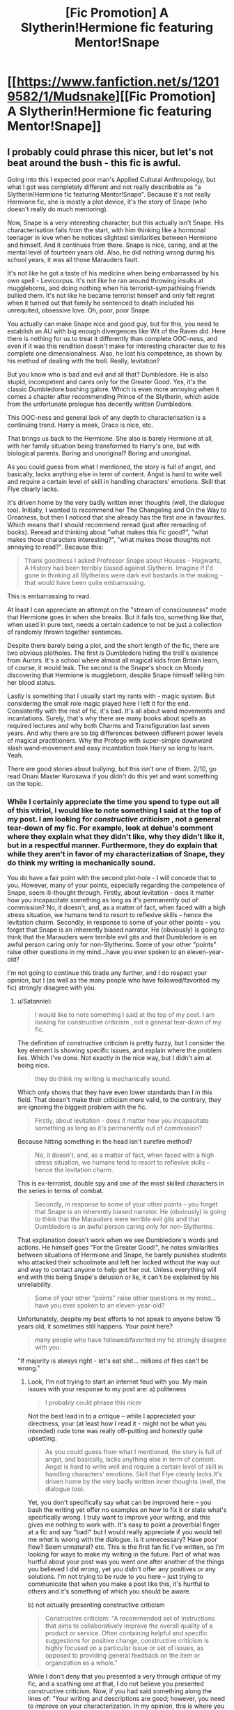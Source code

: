 #+TITLE: [Fic Promotion] A Slytherin!Hermione fic featuring Mentor!Snape

* [[https://www.fanfiction.net/s/12019582/1/Mudsnake][[Fic Promotion] A Slytherin!Hermione fic featuring Mentor!Snape]]
:PROPERTIES:
:Author: Flye_Autumne
:Score: 8
:DateUnix: 1495061442.0
:DateShort: 2017-May-18
:FlairText: Self-Promotion
:END:

** I probably could phrase this nicer, but let's not beat around the bush - this fic is awful.

Going into this I expected poor man's Applied Cultural Anthropology, but what I got was completely different and not really describable as "a Slytherin!Hermione fic featuring Mentor!Snape". Because it's not really Hermione fic, she is mostly a plot device, it's the story of Snape (who doesn't really do much mentoring).

Now, Snape is a very interesting character, but this actually isn't Snape. His characterisation fails from the start, with him thinking like a hormonal teenager in love when he notices slightest similarities between Hermione and himself. And it continues from there. Snape is nice, caring, and at the mental level of fourteen years old. Also, he did nothing wrong during his school years, it was all those Marauders fault.

It's not like he got a taste of his medicine when being embarrassed by his own spell - Levicorpus. It's not like he ran around throwing insults at muggleborns, and doing nothing when his terrorist-sympathising friends bullied them. It's not like he became terrorist himself and only felt regret when it turned out that family he sentenced to death included his unrequited, obsessive love. Oh, poor, poor Snape.

You actually can make Snape nice and good guy, but for this, you need to establish an AU with big enough divergences like Wit of the Raven did. Here there is nothing for us to treat it differently than complete OOC-ness, and even if it was this rendition doesn't make for interesting character due to his complete one dimensionalness. Also, he lost his competence, as shown by his method of dealing with the troll. Really, levitation?

But you know who is bad and evil and all that? Dumbledore. He is also stupid, incompetent and cares only for the Greater Good. Yes, it's the classic Dumbledore bashing galore. Which is even more annoying when it comes a chapter after recommending Prince of the Slytherin, which aside from the unfortunate prologue has decently written Dumbledore.

This OOC-ness and general lack of any depth to characterisation is a continuing trend. Harry is meek, Draco is nice, etc.

That brings us back to the Hermione. She also is barely Hermione at all, with her family situation being transformed to Harry's one, but with biological parents. Boring and unoriginal? Boring and unoriginal.

As you could guess from what I mentioned, the story is full of angst, and basically, lacks anything else in term of content. Angst is hard to write well and require a certain level of skill in handling characters' emotions. Skill that Flye clearly lacks.

It's driven home by the very badly written inner thoughts (well, the dialogue too). Initially, I wanted to recommend her The Changeling and On the Way to Greatness, but then I noticed that she already has the first one in favourites. Which means that I should recommend reread (just after rereading of books). Reread and thinking about "what makes this fic good?", "what makes those characters interesting?", "what makes those thoughts not annoying to read?". Because this:

#+begin_quote
  Thank goodness I asked Professor Snape about Houses - Hogwarts, A History had been terribly biased against Slytherin. Imagine if I'd gone in thinking all Slytherins were dark evil bastards in the making - that would have been quite embarrassing.
#+end_quote

This is embarrassing to read.

At least I can appreciate an attempt on the "stream of consciousness" mode that Hermione goes in when she breaks. But it fails too, something like that, when used in pure text, needs a certain cadence to not be just a collection of randomly thrown together sentences.

Despite there barely being a plot, and the short length of the fic, there are two obvious plotholes. The first is Dumbledore hiding the troll's existence from Aurors. It's a school where almost all magical kids from Britain learn, of course, it would leak. The second is the Snape's shock on Moody discovering that Hermione is muggleborn, despite Snape himself telling him her blood status.

Lastly is something that I usually start my rants with - magic system. But considering the small role magic played here I left it for the end. Consistently with the rest of fic, it's bad. It's all about wand movements and incantations. Surely, that's why there are many books about spells as required lectures and why both Charms and Transfiguration last seven years. And why there are so big differences between different power levels of magical practitioners. Why the Protego with super-simple downward slash wand-movement and easy incantation took Harry so long to learn. Yeah.

There are good stories about bullying, but this isn't one of them. 2/10, go read Onani Master Kurosawa if you didn't do this yet and want something on the topic.
:PROPERTIES:
:Author: Satanniel
:Score: 5
:DateUnix: 1495145489.0
:DateShort: 2017-May-19
:END:

*** While I certainly appreciate the time you spend to type out all of this vitriol, I would like to note something I said at the top of my post. I am looking for /constructive criticism/ , not a general tear-down of my fic. For example, look at dehue's comment where they explain what they didn't like, why they didn't like it, but in a respectful manner. Furthermore, they do explain that while they aren't in favor of my characterization of Snape, they do think my writing is mechanically sound.

You do have a fair point with the second plot-hole - I will concede that to you. However, many of your points, especially regarding the competence of Snape, seem ill-thought through. Firstly, about levitation - does it matter how you incapacitate something as long as it's permanently out of commission? No, it doesn't, and, as a matter of fact, when faced with a high stress situation, we humans tend to resort to reflexive skills -- hence the levitation charm. Secondly, in response to some of your other points -- you forget that Snape is an inherently biased narrator. He (obviously) is going to think that the Marauders were terrible evil gits and that Dumbledore is an awful person caring only for non-Slytherins. Some of your other "points" raise other questions in my mind...have you ever spoken to an eleven-year-old?

I'm not going to continue this tirade any further, and I do respect your opinion, but I (as well as the many people who have followed/favorited my fic) strongly disagree with you.
:PROPERTIES:
:Author: Flye_Autumne
:Score: 4
:DateUnix: 1495149543.0
:DateShort: 2017-May-19
:END:

**** u/Satanniel:
#+begin_quote
  I would like to note something I said at the top of my post. I am looking for constructive criticism , not a general tear-down of my fic.
#+end_quote

The definition of constructive criticism is pretty fuzzy, but I consider the key element is showing specific issues, and explain where the problem lies. Which I've done. Not exactly in the nice way, but I didn't aim at being nice.

#+begin_quote
  they do think my writing is mechanically sound.
#+end_quote

Which only shows that they have even lower standards than I in this field. That doesn't make their criticism more valid, to the contrary, they are ignoring the biggest problem with the fic.

#+begin_quote
  Firstly, about levitation - does it matter how you incapacitate something as long as it's permanently out of commission?
#+end_quote

Because hitting something in the head isn't surefire method?

#+begin_quote
  No, it doesn't, and, as a matter of fact, when faced with a high stress situation, we humans tend to resort to reflexive skills -- hence the levitation charm.
#+end_quote

This is ex-terrorist, double spy and one of the most skilled characters in the series in terms of combat.

#+begin_quote
  Secondly, in response to some of your other points -- you forget that Snape is an inherently biased narrator. He (obviously) is going to think that the Marauders were terrible evil gits and that Dumbledore is an awful person caring only for non-Slytherins.
#+end_quote

That explanation doesn't work when we see Dumbledore's words and actions. He himself goes "For the Greater Good!", he notes similarities between situations of Hermione and Snape, he barely punishes students who attacked their schoolmate and left her locked without the way out and way to contact anyone to help get her out. Unless everything will end with this being Snape's delusion or lie, it can't be explained by his unreliability.

#+begin_quote
  Some of your other "points" raise other questions in my mind...have you ever spoken to an eleven-year-old?
#+end_quote

Unfortunately, despite my best efforts to not speak to anyone below 15 years old, it sometimes still happens. Your point here?

#+begin_quote
  many people who have followed/favorited my fic strongly disagree with you.
#+end_quote

"If majority is always right - let's eat shit... millions of flies can't be wrong."
:PROPERTIES:
:Author: Satanniel
:Score: 3
:DateUnix: 1495297370.0
:DateShort: 2017-May-20
:END:

***** Look, I'm not trying to start an internet feud with you. My main issues with your response to my post are: a) politeness

#+begin_quote
  I probably could phrase this nicer
#+end_quote

Not the best lead in to a critique -- while I appreciated your directness, your (at least how I read it - might not be what you intended) rude tone was really off-putting and honestly quite upsetting.

#+begin_quote
  As you could guess from what I mentioned, the story is full of angst, and basically, lacks anything else in term of content. Angst is hard to write well and require a certain level of skill in handling characters' emotions. Skill that Flye clearly lacks.It's driven home by the very badly written inner thoughts (well, the dialogue too).
#+end_quote

Yet, you don't specifically say what can be improved here -- you bash the writing yet offer no examples on how to fix it or state what's specifically wrong. I truly want to improve your writing, and this gives me nothing to work with. It's easy to point a proverbial finger at a fic and say "bad!" but I would really appreciate if you would tell me /what/ is wrong with the dialogue. Is it unnecessary? Have poor flow? Seem unnatural? etc. This is the first fan fic I've written, so I'm looking for ways to make my writing in the future. Part of what was hurtful about your post was you went one after another of the things you believed I did wrong, yet you didn't offer any positives or any solutions. I'm not trying to be rude to you here -- just trying to communicate that when you make a post like this, it's hurtful to others and it's something of which you should be aware.

b) not actually presenting constructive criticism

#+begin_quote
  Constructive criticism: "A recommended set of instructions that aims to collaboratively improve the overall quality of a product or service. Often containing helpful and specific suggestions for positive change, constructive criticism is highly focused on a particular issue or set of issues, as opposed to providing general feedback on the item or organization as a whole."
#+end_quote

While I don't deny that you presented a very through /critique/ of my fic, and a scathing one at that, I do not believe you presented constructive criticism. Now, if you had said something along the lines of: "Your writing and descriptions are good; however, you need to improve on your characterization. In my opinion, this is where you went wrong, and here is one way I would recommend fixing it." That kind of goes back to my first point about being polite. We're on the internet. I don't know who you are, and you don't know who I am. Regardless, it's nice to show at least a bit of kindness and encouragement to others.
:PROPERTIES:
:Author: Flye_Autumne
:Score: 1
:DateUnix: 1495301321.0
:DateShort: 2017-May-20
:END:

****** Okay then.

Let's try nicer.

Your description is misleading. It's not Hermione's story, she is more of a plot device here. We see most of the events from Snape's perspective. Additionally, Snape is not a mentor here, or rather he is only for a brief moment, later plot progress quickly lead to lack of concrete contact between him and Hermione.

Your characterisation, in general, is off. I recommend rereading books.

Let's take Snape here. In canon, he is an asshole with a superiority complex. Which is partially warranted by his skill. He is not in the league of Dumbledore, Voldemort, and Grindelwald, but he still is one of the most powerful wizards we see in the series. It's very visible in his fight with McGonagall. Your fic fails by making him nice, barely having him showing his superiority to others and by diminishing his skill. Also his role as a double spy with a terrorist organization makes him unlikely to quickly involve himself emotionally.

Another good example is Draco. He specifically mentions in PS that he dislikes muggleborns because they are outsiders, not raised in their culture. He wouldn't take to "maybe half-blood" Hermione.

Also, characters lack depth, they are very one dimensional, with their personality existing only in to a degree that story requires to progress. Surprisingly, Ron comes here the best. He is almost two dimensional, with his actual interests shown as separate factors for his actions.

The other problem is the plot. It centers about Snape quickly taking interest in Hermione because she reminds him of himself. But at the beginning, there is not enough information for him to reach that impression. Yet he acts like a teenager in love almost immediately upon seeing her. It's badly established and rushed and it doesn't work with Snape.

Hermione's home situation is too similar to Harry's to be engaging. Blah, blah you should be thankful that we are raising you, blah, blah. Also cupboard.

The story relies heavily on Dumbledore being a complete idiot. Of course, characters acting like idiots for a sake of the plot was also a problem in canon, but this isn't the part you are supposed to copy.

In the end, the story isn't engaging because it relies heavily on characters which are very weak, and writing which also is weak upon which I will touch in a moment.

Magic in HP fics is something I care greatly about, and here is a combination of usual bad magic tropes. With mana spending and spellcasting success being based solely upon incantation pronunciation and wand movements. [[https://docs.google.com/document/d/1VOF1eu_B7qpTeTUykW5ZGK2HJmVAG5WouY71a5AiRPo/edit][Just read that for now]].

Well, I think it's time to come back to writing. I'm not a good writer, so I can't help much there. But, there is way too much of repetitive and uninteresting inner thoughts. We don't need to read Snape going hundred times "Our situations are so similar, oh" or "Dumbledore is a dick".

The stream of consciousness moments lacks anything that would connect them, there is no cadence so they are a mess. That may reflect Hermione's state of mind well but doesn't look good in text.

There is a clear lack of descriptions, both of the characters and the places. For example, we are never told where the hell are professors betting and how they look. Secondhand bookstore, a new location is never described etc.

Characters should be given certain personal flair to dialogue. As it stands, there is no real consistency to how one character speaks, and at the same time, various characters speak in the same way.

You might've noticed that I referred a lot to canon. Of course, fanfiction can, and often should change things from canon. But the result of those changes should be more complex and more interesting than canon is. They also need to be followed to their logical conclusion. Changes have consequences and those should be observed. Here we lack this.

In the end, making this nicer don't change a verdict. Basically every aspect of the story is faulty - 2/10.
:PROPERTIES:
:Author: Satanniel
:Score: 3
:DateUnix: 1495322667.0
:DateShort: 2017-May-21
:END:

******* Thanks for taking time to re-write -- this is much more useful
:PROPERTIES:
:Author: Flye_Autumne
:Score: 1
:DateUnix: 1495323503.0
:DateShort: 2017-May-21
:END:


*** Yeah, I can't say that I entirely agree with you on all points, but you've put into words a lot of my problems with this fic.

Slytherin!Hermione fics -- how I love and hate them. I love the idea of them. Who wouldn't? A clever Muggle-born sorted into the house of ambition is a ready-made conflict.

But I hate the execution of most of them. Why? Because they tend to fall into certain traps: nice!Draco or Snape; overly friendly Slytherins; OOC Hermione; super-duper-smart Hermione; characters written as sounding and/or thinking too old for their ages; the Dark Arts aren't evil, just misunderstood; Voldemort Did Nothing Wrong; etc ...

This fic, sadly, falls into some of those traps. /Some/, not all -- though I can't be sure of that as I only read to chapter 12 and could go no further.

The writing is technically decent, which puts it above most fics right off the bat, but it's the characterization -- hers, Snape's, Slytherin house in general, Dumbledore's -- that is my biggest issue with this story. It's too OOC for me.
:PROPERTIES:
:Author: mistermisstep
:Score: 2
:DateUnix: 1495258142.0
:DateShort: 2017-May-20
:END:


*** I have to agree with the author here.

Sir, your comment is completely and utterly out of line. It takes balls to post your fic on the internet, then more to post on reddit to promote it. I've looked through your posts, and you're the guy (or girl) that shits on everyone's fics. From this, sir, I can conclude you are not a writer, but consumer of fan fics. Most writers, I've found, are happy to give /constructive criticism/ rather than a rude tirade.

I've read this fic, and while the author might not be the next Rowling, the writing is pretty solid, it's free of grammar and spelling errors, the relationship between Snape and Hermione is rather cute, and all in all, it's a fairly good fic that looks like it's heading towards a happy ending. It's the author's first fic. Who am I to judge them?

I looked at the anime you recommended, and it seems pretty fucked up. I don't know your story. It's not my place to judge you, but based on your rudeness not only towards the OP but towards many of the authors on this site, I find myself doing so.

Please, do yourself and all of us a favor: clean the shit out of your mouth and get the stick out of your arse. I'd like to see you try to write something as good as any of the fics you routinely degrade.
:PROPERTIES:
:Author: SupremeLordTaco
:Score: 1
:DateUnix: 1495160421.0
:DateShort: 2017-May-19
:END:

**** You know what? I was lurking and logged in just to comment on this comment that's commenting on another comment not only because it was unbearably rude but because there are two things that really bothered me about it:

#+begin_quote
  Sir, your comment is completely and utterly out of line.
#+end_quote

Actually, [[/u/Satanniel]] gave a pretty decent crit in my opinion. It wasn't sugar and light, and yes, it was a negative review, but it was nowhere near a flame. He (or she) gave his opinion and then proceeded to explain said opinion thoroughly.

Negative reviews ≠ crappy reviews.

(Also, that quoted comment is pretty rich considering the personal stuff about him you've written.)

Oh, and this was the best part:

#+begin_quote
  From this, sir, I can conclude you are not a writer, but consumer of fan fics.
#+end_quote

This is utter tosh. You do not have to be a chef to give your opinion on a meal, you do not have to be a director to air your opinion on a movie, and you certainly do not have to be a writer to form an opinion on writing.
:PROPERTIES:
:Author: mistermisstep
:Score: 4
:DateUnix: 1495254079.0
:DateShort: 2017-May-20
:END:


**** Considering that this is the only comment of this author, it's probably a multi-account and I should ignore it. But let's think positive! Maybe someone was actually outraged by my post that he stopped idling and made an account.

#+begin_quote
  Sir, your comment is completely and utterly out of line. It takes balls to post your fic on the internet, then more to post on reddit to promote it.
#+end_quote

If you are publishing something publicly, then you have to be prepared for public criticism of various kinds.

#+begin_quote
  I've looked through your posts, and you're the guy (or girl) that shits on everyone's fics.
#+end_quote

Nice ignoring of all those posts with recommendations.

#+begin_quote
  I looked at the anime you recommended, and it seems pretty fucked up.
#+end_quote

You looked at it so well that you didn't even notice that what I recommended isn't an anime. Maybe I was wrong earlier and you haven't ignored my other posts, and you just don't understand what you read. That would explain much.

#+begin_quote
  Please, do yourself and all of us a favor: clean the shit out of your mouth and get the stick out of your arse.
#+end_quote

And it's me, who is supposedly rude.

#+begin_quote
  I'd like to see you try to write something as good as any of the fics you routinely degrade.
#+end_quote

This is one of those absolutely stupid ways of deflecting criticism that ranks along with "we shouldn't discuss tastes" which try to sidetrack the discussion from arguments about the quality of the work.
:PROPERTIES:
:Author: Satanniel
:Score: 2
:DateUnix: 1495323454.0
:DateShort: 2017-May-21
:END:


** I love a good Slytherin Hermione, thanks for sharing
:PROPERTIES:
:Author: RedwoodTaters
:Score: 2
:DateUnix: 1495079715.0
:DateShort: 2017-May-18
:END:

*** I'm glad you enjoyed it!
:PROPERTIES:
:Author: Flye_Autumne
:Score: 1
:DateUnix: 1495111881.0
:DateShort: 2017-May-18
:END:


** I followed this from the moment you first posted it. Good work!
:PROPERTIES:
:Author: walaska
:Score: 2
:DateUnix: 1495118347.0
:DateShort: 2017-May-18
:END:


** As my first fan fic begins to draw to a close, I figured I'd promote it a bit on reddit and see if I can get any extra constructive criticism on my writing. Thanks! :)
:PROPERTIES:
:Author: Flye_Autumne
:Score: 1
:DateUnix: 1495061497.0
:DateShort: 2017-May-18
:END:

*** I took a look at the first few chapters. This may be my personal preference regarding his character so not sure how much this really matters but I find Snape to be very out of character in your fic. He just seems so nice, polite, helpful and I just don't believe that reflects his character at all. In both books and movies, he comes off as strict, insulting, intimidating, critical, sarcastic, cynical, often not saying anything at all or giving one word answers. Asking "Are you alright", "your welcome", helping out new students seems out of character. It would work better if instead of helping her, he observed her and you went through the process of him deciding what it is about her that made him notice her as a slytherin.

Why does he think Hermione would be in slytherin? Muggle born in slytherin would need to be ruthless, manipulative, cunning, she seemed kind of bookwormy and awkward. Not sure that seeing wandless magic would convince him to have a good opinion of someone. Also, don't think that seeing that Harry was taking notes would reverse his opinion of him, his hatred of him is unreasonable, he would just focus it on something else.

His main criticism of Hermione is that she thinks all answers can be found in books and tells everyone random facts instead of relying on her brain and coming up with her own unique conclusions and knowing when to say things at the right time. Giving answers word for word from the book would do the exact opposite of impressing him.

Anyways, him behaving this way does seem to be extremely common in fics with him as a main character so I guess a lot of people like him acting this way, but just keep in mind that this may turn off some people from reading your story. The writing itself was good though, did not see any problems there.
:PROPERTIES:
:Author: dehue
:Score: 5
:DateUnix: 1495135264.0
:DateShort: 2017-May-18
:END:

**** Looking back, I agree Snape is a little OOC (something I'm going to watch out for in future fics!). What I was going for - my unclear justification of his actions - is that he sees something of himself in Hermione and wants to do something to help her.

Thanks for leaving something constructive!
:PROPERTIES:
:Author: Flye_Autumne
:Score: 2
:DateUnix: 1495149692.0
:DateShort: 2017-May-19
:END:


*** Have you got an idea where it may go? Future pairings, if any?
:PROPERTIES:
:Author: mikkelibob
:Score: 1
:DateUnix: 1495116961.0
:DateShort: 2017-May-18
:END:

**** Right now, I have the final three chapters sketched out. I have another big project I've been planning, so I'm not sure if I'll write a sequel or not.
:PROPERTIES:
:Author: Flye_Autumne
:Score: 1
:DateUnix: 1495118780.0
:DateShort: 2017-May-18
:END:
